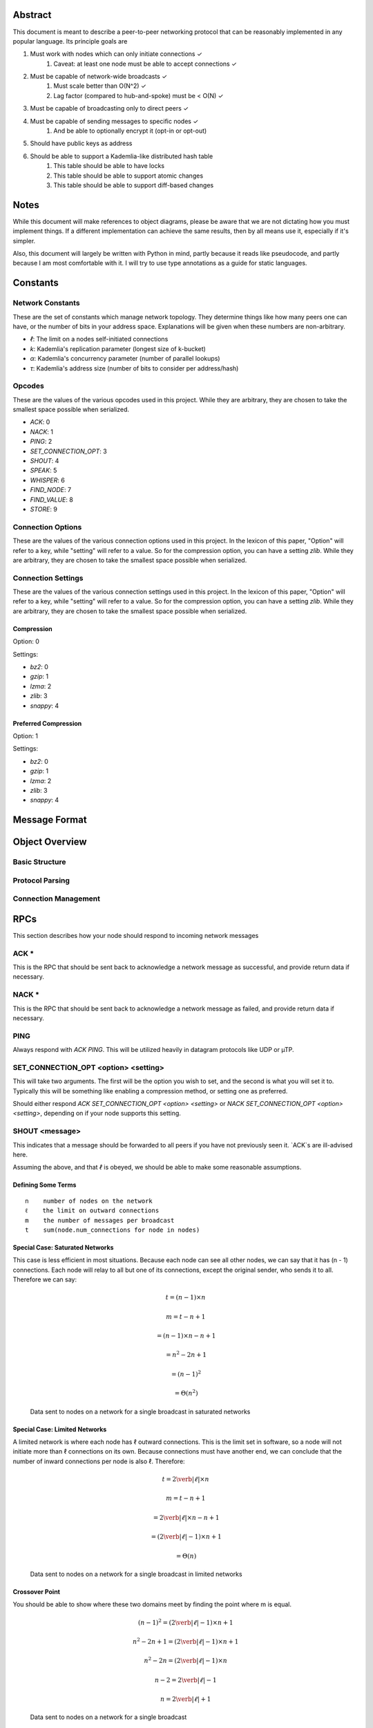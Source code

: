 ########
Abstract
########

This document is meant to describe a peer-to-peer networking protocol that can
be reasonably implemented in any popular language. Its principle goals are

1. Must work with nodes which can only initiate connections ✓
    1. Caveat: at least one node must be able to accept connections ✓
2. Must be capable of network-wide broadcasts ✓
    1. Must scale better than O(N^2) ✓
    2. Lag factor (compared to hub-and-spoke) must be < O(N) ✓
3. Must be capable of broadcasting only to direct peers ✓
4. Must be capable of sending messages to specific nodes ✓
    1. And be able to optionally encrypt it (opt-in or opt-out)
5. Should have public keys as address
6. Should be able to support a Kademlia-like distributed hash table
    1. This table should be able to have locks
    2. This table should be able to support atomic changes
    3. This table should be able to support diff-based changes

#####
Notes
#####

While this document will make references to object diagrams, please be aware
that we are not dictating how you must implement things. If a different
implementation can achieve the same results, then by all means use it,
especially if it's simpler.

Also, this document will largely be written with Python in mind, partly because
it reads like pseudocode, and partly because I am most comfortable with it. I
will try to use type annotations as a guide for static languages.

#########
Constants
#########

=================
Network Constants
=================

These are the set of constants which manage network topology. They determine
things like how many peers one can have, or the number of bits in your address
space. Explanations will be given when these numbers are non-arbitrary.

* `ℓ`: The limit on a nodes self-initiated connections
* `k`: Kademlia's replication parameter (longest size of k-bucket)
* `α`: Kademlia's concurrency parameter (number of parallel lookups)
* `τ`: Kademlia's address size (number of bits to consider per address/hash)

=======
Opcodes
=======

These are the values of the various opcodes used in this project. While they are
arbitrary, they are chosen to take the smallest space possible when serialized.

* `ACK`: 0
* `NACK`: 1
* `PING`: 2
* `SET_CONNECTION_OPT`: 3
* `SHOUT`: 4
* `SPEAK`: 5
* `WHISPER`: 6
* `FIND_NODE`: 7
* `FIND_VALUE`: 8
* `STORE`: 9

==================
Connection Options
==================

These are the values of the various connection options used in this project. In
the lexicon of this paper, "Option" will refer to a key, while "setting" will
refer to a value. So for the compression option, you can have a setting `zlib`.
While they are arbitrary, they are chosen to take the smallest space possible
when serialized.

===================
Connection Settings
===================

These are the values of the various connection settings used in this project. In
the lexicon of this paper, "Option" will refer to a key, while "setting" will
refer to a value. So for the compression option, you can have a setting `zlib`.
While they are arbitrary, they are chosen to take the smallest space possible
when serialized.

~~~~~~~~~~~
Compression
~~~~~~~~~~~

Option: 0

Settings:

* `bz2`: 0
* `gzip`: 1
* `lzma`: 2
* `zlib`: 3
* `snappy`: 4

~~~~~~~~~~~~~~~~~~~~~
Preferred Compression
~~~~~~~~~~~~~~~~~~~~~

Option: 1

Settings:

* `bz2`: 0
* `gzip`: 1
* `lzma`: 2
* `zlib`: 3
* `snappy`: 4

##############
Message Format
##############

###############
Object Overview
###############

===============
Basic Structure
===============

================
Protocol Parsing
================

=====================
Connection Management
=====================

####
RPCs
####

This section describes how your node should respond to incoming network messages

=====
ACK *
=====

This is the RPC that should be sent back to acknowledge a network message as
successful, and provide return data if necessary.

======
NACK *
======

This is the RPC that should be sent back to acknowledge a network message as
failed, and provide return data if necessary.

====
PING
====

Always respond with `ACK PING`. This will be utilized heavily in datagram protocols
like UDP or µTP.

=====================================
SET_CONNECTION_OPT <option> <setting>
=====================================

This will take two arguments. The first will be the option you wish to set, and
the second is what you will set it to. Typically this will be something like
enabling a compression method, or setting one as preferred.

Should either respond `ACK SET_CONNECTION_OPT <option> <setting>` or
`NACK SET_CONNECTION_OPT <option> <setting>`, depending on if your node supports
this setting.

===============
SHOUT <message>
===============

This indicates that a message should be forwarded to all peers if you have not
previously seen it. `ACK`s are ill-advised here.

Assuming the above, and that `ℓ` is obeyed, we should be able to make some
reasonable assumptions.

~~~~~~~~~~~~~~~~~~~
Defining Some Terms
~~~~~~~~~~~~~~~~~~~

::

    n    number of nodes on the network
    ℓ    the limit on outward connections
    m    the number of messages per broadcast
    t    sum(node.num_connections for node in nodes)

~~~~~~~~~~~~~~~~~~~~~~~~~~~~~~~~
Special Case: Saturated Networks
~~~~~~~~~~~~~~~~~~~~~~~~~~~~~~~~

This case is less efficient in most situations. Because each node can
see all other nodes, we can say that it has (n - 1) connections. Each
node will relay to all but one of its connections, except the original
sender, who sends it to all. Therefore we can say:

.. math::

   t = (n - 1) \times n

   m = t - n + 1

   = (n - 1)\times n - n + 1

   = n^2 - 2n + 1

   = (n - 1)^2

   = \Theta(n^2)

.. figure:: pics/saturatednetworkgraph.png
    :alt: Data sent to nodes on a network for a single broadcast in saturated networks

    Data sent to nodes on a network for a single broadcast in saturated networks

~~~~~~~~~~~~~~~~~~~~~~~~~~~~~~
Special Case: Limited Networks
~~~~~~~~~~~~~~~~~~~~~~~~~~~~~~

A limited network is where each node has ℓ outward connections. This is
the limit set in software, so a node will not initiate more than ℓ
connections on its own. Because connections must have another end, we
can conclude that the number of inward connections per node is also ℓ.
Therefore:

.. math::

   t = 2\verb|ℓ| \times n

   m = t - n + 1

   = 2\verb|ℓ| \times n - n + 1

   = (2\verb|ℓ| - 1)\times n + 1

   = \Theta(n)

.. figure:: pics/limitednetworkgraph.png
    :alt: Data sent to nodes on a network for a single broadcast in limited networks

    Data sent to nodes on a network for a single broadcast in limited networks

~~~~~~~~~~~~~~~
Crossover Point
~~~~~~~~~~~~~~~

You should be able to show where these two domains meet by finding the point where
m is equal.

.. math::

    (n - 1)^2 = (2\verb|ℓ| - 1)\times n + 1

    n^2 - 2n + 1 = (2\verb|ℓ| - 1)\times n + 1

    n^2 - 2n = (2\verb|ℓ| - 1)\times n

    n - 2 = 2\verb|ℓ| - 1

    n = 2\verb|ℓ| + 1

.. figure:: pics/crossovergraph.png
    :alt: Data sent to nodes on a network for a single broadcast

    Data sent to nodes on a network for a single broadcast

~~~~~~~~~~~~
Lag Analysis
~~~~~~~~~~~~

I managed to find the worst possible network topology for lag that this
library will generate. It looks like:

.. figure:: pics/Worst%20Case%20L1.png
   :alt: Delay in hops for a worst-case network with ℓ=1

   Delay in hops for a worst-case network with ℓ=1

.. figure:: pics/Worst%20Case%20L2.png
   :alt: Delay in hops for a worst-case network with ℓ=2

   Delay in hops for a worst-case network with ℓ=2

The lag it experiences is described by the following formula (assuming similar
bandwidth and latency):

.. math:: lag\ factor = \lceil max((n-2) \div \verb|ℓ|, 1) \rceil \text { for all networks where } n > 2\verb|ℓ| + 1

~~~~~~~~~~
Conclusion
~~~~~~~~~~

From this, we can gather the following:

1. For all networks where n < 2ℓ + 1, m is Θ(n^2)
2. For all networks where n >= 2ℓ + 1, m is Θ(n)
3. All networks are O(n)
4. Lag follows ceil(max((n-2) ÷ ℓ, 1))

~~~~~~~~~~~~~~~~~~~~~~~~~~~~~~~~~~~~~~
Comparison to Centralized Architecture
~~~~~~~~~~~~~~~~~~~~~~~~~~~~~~~~~~~~~~

When comparing to a simplified server model, it becomes clear that there is a
fixed, linearly scaling cost for migrating to this peer-to-peer architecture.

The model we'll compare against has the following characteristics:

1. When it receives a message, it echoes it to each other client
2. It has ℓ threads writing data out
3. Each client has similar lag and bandwidth

Such a network should follow the formula:

.. math:: lag\ factor = \lceil (n-1) \div \verb|ℓ| \rceil + 1

This means that, for any network comparison of equal ℓ and n, you have the
following change in costs:

1. Worst case lag is *at worst* the same as it was before (ratio ≤ 1)
2. Total bandwidth used is increased by a factor of 2ℓ - 1 + 1/n

Therefore, we can conclude that this broadcast design satisfies the requirements
for an efficient protocol.

===============
SPEAK <message>
===============

This indicates that a message may be forwarded to all peers *at your
discretion*, if you have not previously seen it. By default a node should *not*
forward it, but there are some situations where it might be desirable.

`ACK`s are not necessary except on UDP-like transports, since the nodes
receiving this message are directly connected. If it is difficult to implement
this conditional, send the `ACK` by default.

=================
WHISPER <message>
=================

This indicates that a message should *not* be forwarded to *anyone*. The message
may or not be encrypted. That should be handled on the message parser level.

Acknowledge these messages in the format `ACK WHISPER <sig or hash of message>`.

============================
FIND_NODE <extended address>
============================

=============================
FIND_VALUE <extended address>
=============================

~~~~~~~~~~~~~~~~
If Value Unknown
~~~~~~~~~~~~~~~~

~~~~~~~~~~~~~~
If Value Known
~~~~~~~~~~~~~~

================================
STORE <extended address> <value>
================================

##########
Public API
##########
